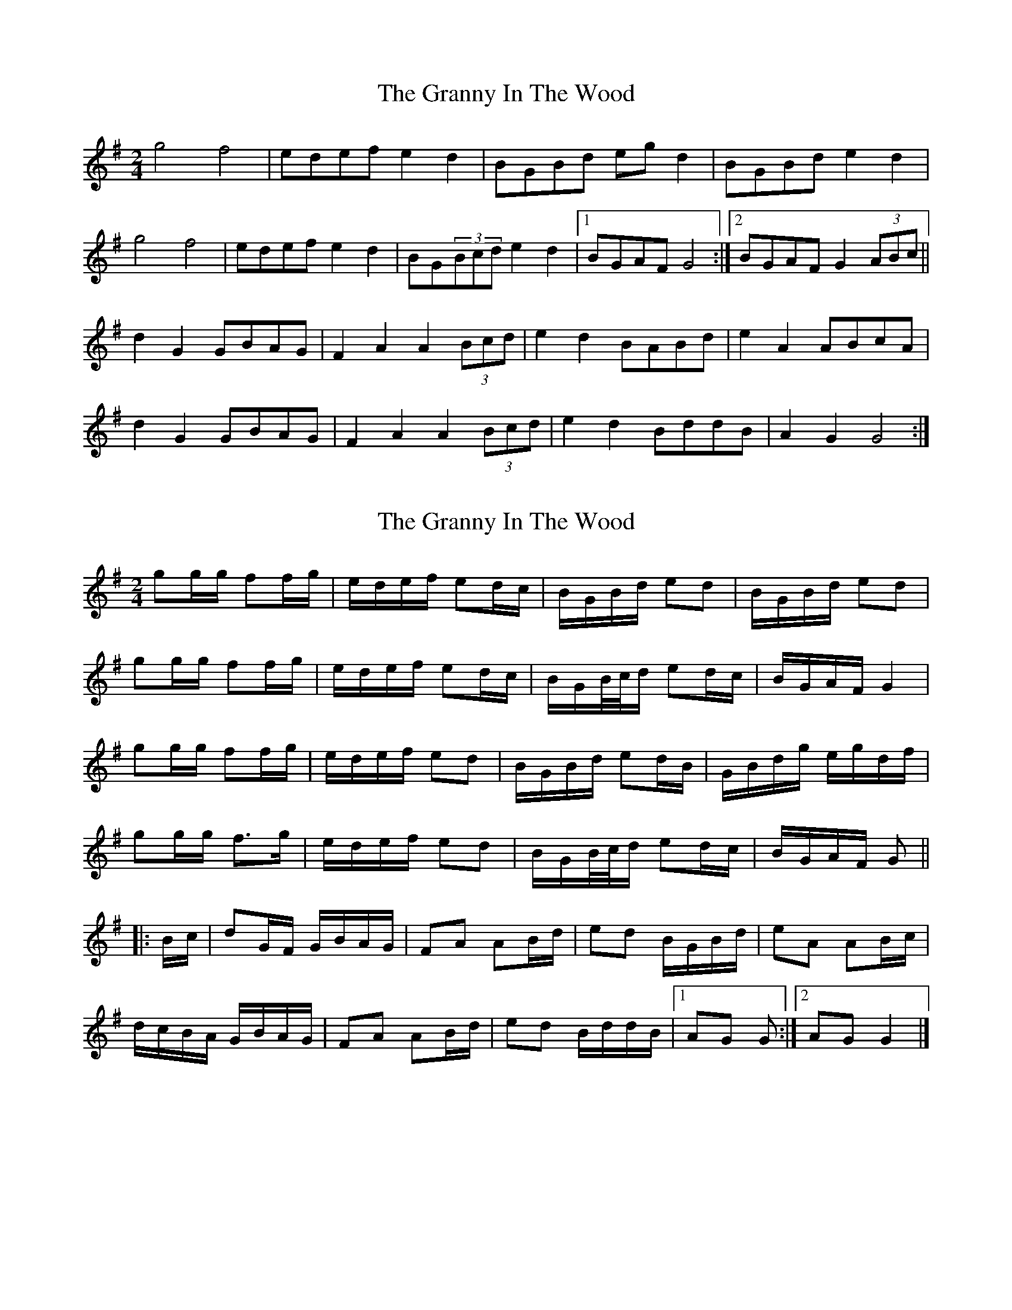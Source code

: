 X: 1
T: Granny In The Wood, The
Z: gian marco
S: https://thesession.org/tunes/8269#setting8269
R: polka
M: 2/4
L: 1/8
K: Gmaj
g4 f4|edef e2d2|BGBd egd2|BGBd e2d2|
g4 f4|edef e2d2|BG(3Bcd e2d2|1BGAF G4:|2BGAF G2(3ABc||
d2 G2 GBAG|F2 A2 A2(3Bcd|e2 d2 BABd|e2 A2 ABcA|
d2 G2 GBAG|F2 A2 A2(3Bcd|e2 d2 BddB|A2 G2 G4:|
X: 2
T: Granny In The Wood, The
Z: ceolachan
S: https://thesession.org/tunes/8269#setting23541
R: polka
M: 2/4
L: 1/8
K: Gmaj
gg/g/ ff/g/ | e/d/e/f/ ed/c/ | B/G/B/d/ ed | B/G/B/d/ ed |
gg/g/ ff/g/ | e/d/e/f/ ed/c/ | B/G/B/4c/4d/ ed/c/ | B/G/A/F/ G2 |
gg/g/ ff/g/ | e/d/e/f/ ed | B/G/B/d/ ed/B/ | G/B/d/g/ e/g/d/f/ |
gg/g/ f>g | e/d/e/f/ ed | B/G/B/4c/4d/ ed/c/ | B/G/A/F/ G ||
|: B/c/ |dG/F/ G/B/A/G/ | FA AB/d/ | ed B/G/B/d/ |eA AB/c/ |
d/c/B/A/ G/B/A/G/ | FA AB/d/ | ed B/d/d/B/ |[1 AG G :|[2 AG G2 |]
X: 3
T: Granny In The Wood, The
Z: ceolachan
S: https://thesession.org/tunes/8269#setting23543
R: polka
M: 2/4
L: 1/8
K: Gmaj
|: g2 f2 | e/d/e/f/ ed | B/G/B/d/ e/g/d | B/G/B/4/c/4d/ ed |
gg ff | e/d/e/f/ ed | B/G/B/4c/4d/ ed |[1 B/G/A/F/ G2 :|[2 B/G/A/F/ G ||
|: A/4B/4c/ |dG G/B/A/G/ | FA A/B/4c/4d/ | ed B/A/B/d/ |eA A/B/c/4B/4A/ |
dG G/B/A/G/ | FA A/B/4c/4d/ | ed B/d/d/B/ |AG G2 :|[2 AG G2 |]

